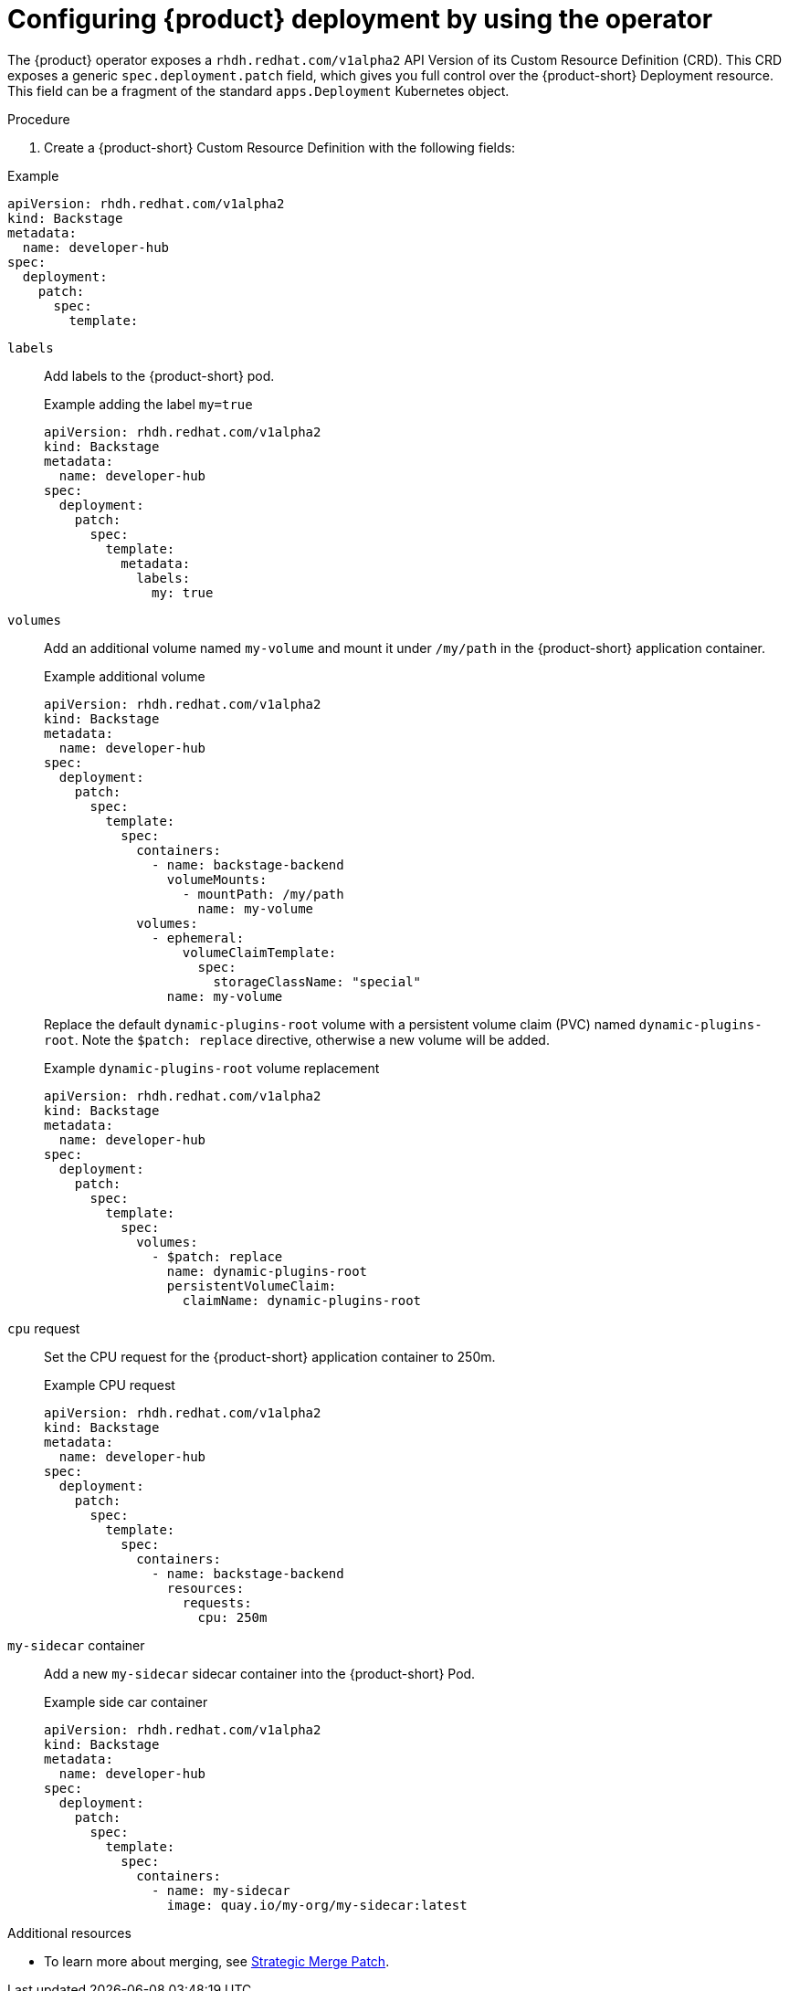 [id="proc-rhdh-deployment-config_{context}"]
= Configuring {product} deployment by using the operator

The {product} operator exposes a `rhdh.redhat.com/v1alpha2` API Version of its Custom Resource Definition (CRD). This CRD exposes a generic `spec.deployment.patch` field, which gives you full control over the {product-short} Deployment resource. This field can be a fragment of the standard `apps.Deployment` Kubernetes object.

.Procedure

. Create a {product-short} Custom Resource Definition with the following fields:

--
.Example
[source, yaml]
----
apiVersion: rhdh.redhat.com/v1alpha2
kind: Backstage
metadata:
  name: developer-hub
spec:
  deployment:
    patch:
      spec:
        template:
----

`labels`::
Add labels to the {product-short} pod.
+
.Example adding the label `my=true`
[source, yaml]
----
apiVersion: rhdh.redhat.com/v1alpha2
kind: Backstage
metadata:
  name: developer-hub
spec:
  deployment:
    patch:
      spec:
        template:
          metadata:
            labels:
              my: true
----

`volumes`::
Add an additional volume named `my-volume` and mount it under `/my/path` in the {product-short} application container.
+
.Example additional volume
[source, yaml]
----
apiVersion: rhdh.redhat.com/v1alpha2
kind: Backstage
metadata:
  name: developer-hub
spec:
  deployment:
    patch:
      spec:
        template:
          spec:
            containers:
              - name: backstage-backend
                volumeMounts:
                  - mountPath: /my/path
                    name: my-volume
            volumes:
              - ephemeral:
                  volumeClaimTemplate:
                    spec:
                      storageClassName: "special"
                name: my-volume
----
+
Replace the default `dynamic-plugins-root` volume with a persistent volume claim (PVC) named `dynamic-plugins-root`. Note the `$patch: replace` directive, otherwise a new volume will be added.
+
.Example `dynamic-plugins-root` volume replacement
[source, yaml]
----
apiVersion: rhdh.redhat.com/v1alpha2
kind: Backstage
metadata:
  name: developer-hub
spec:
  deployment:
    patch:
      spec:
        template:
          spec:
            volumes:
              - $patch: replace
                name: dynamic-plugins-root
                persistentVolumeClaim:
                  claimName: dynamic-plugins-root
----

`cpu` request::

Set the CPU request for the {product-short} application container to 250m.
+
.Example CPU request
[source, yaml]
----
apiVersion: rhdh.redhat.com/v1alpha2
kind: Backstage
metadata:
  name: developer-hub
spec:
  deployment:
    patch:
      spec:
        template:
          spec:
            containers:
              - name: backstage-backend
                resources:
                  requests:
                    cpu: 250m
----

`my-sidecar` container::

Add a new `my-sidecar` sidecar container into the {product-short} Pod.
+
.Example side car container
[source, yaml]
----
apiVersion: rhdh.redhat.com/v1alpha2
kind: Backstage
metadata:
  name: developer-hub
spec:
  deployment:
    patch:
      spec:
        template:
          spec:
            containers:
              - name: my-sidecar
                image: quay.io/my-org/my-sidecar:latest
----

--

[role="_additional-resources"]
.Additional resources

* To learn more about merging, see link:https://github.com/kubernetes/community/blob/master/contributors/devel/sig-api-machinery/strategic-merge-patch.md#basic-patch-format[Strategic Merge Patch].
